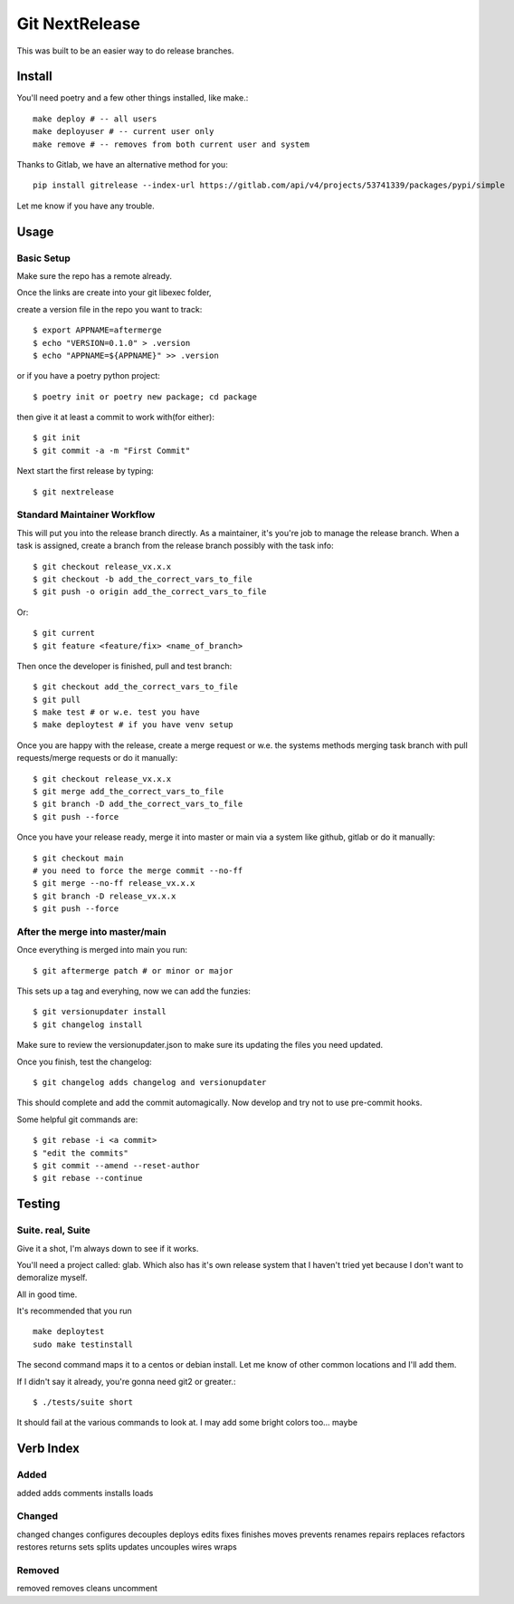 Git NextRelease
=================

This was built to be an easier way to do release branches. 

Install
-------

You'll need poetry and a few other things installed, like make.::

    make deploy # -- all users
    make deployuser # -- current user only
    make remove # -- removes from both current user and system

Thanks to Gitlab, we have an alternative method for you::

    pip install gitrelease --index-url https://gitlab.com/api/v4/projects/53741339/packages/pypi/simple

Let me know if you have any trouble.

Usage
-----

Basic Setup 
^^^^^^^^^^^

Make sure the repo has a remote already.

Once the links are create into your git libexec folder,

create a version file in the repo you want to track::
    
    $ export APPNAME=aftermerge
    $ echo "VERSION=0.1.0" > .version
    $ echo "APPNAME=${APPNAME}" >> .version


or if you have a poetry python project:: 

    $ poetry init or poetry new package; cd package


then give it at least a commit to work with(for either)::
    
    $ git init
    $ git commit -a -m "First Commit"


Next start the first release by typing::

    $ git nextrelease


Standard Maintainer Workflow
^^^^^^^^^^^^^^^^^^^^^^^^^^^^

This will put you into the release branch directly.
As a maintainer, it's you're job to manage the release branch. 
When a task is assigned, create a branch from the release branch 
possibly with the task info::

    $ git checkout release_vx.x.x
    $ git checkout -b add_the_correct_vars_to_file
    $ git push -o origin add_the_correct_vars_to_file

Or::

    $ git current
    $ git feature <feature/fix> <name_of_branch>


Then once the developer is finished, pull and test branch::

    $ git checkout add_the_correct_vars_to_file
    $ git pull
    $ make test # or w.e. test you have
    $ make deploytest # if you have venv setup


Once you are happy with the release, create a merge request or w.e. the systems methods merging task branch with pull requests/merge requests
or do it manually::

    $ git checkout release_vx.x.x
    $ git merge add_the_correct_vars_to_file
    $ git branch -D add_the_correct_vars_to_file
    $ git push --force


Once you have your release ready, merge it into master or main via a system like github, gitlab
or do it manually::

    $ git checkout main
    # you need to force the merge commit --no-ff
    $ git merge --no-ff release_vx.x.x
    $ git branch -D release_vx.x.x
    $ git push --force


After the merge into master/main
^^^^^^^^^^^^^^^^^^^^^^^^^^^^^^^^

Once everything is merged into main you run::

    $ git aftermerge patch # or minor or major


This sets up a tag and everyhing, now we can add the funzies:: 

    $ git versionupdater install
    $ git changelog install


Make sure to review the versionupdater.json to make sure its updating the files you need updated.

Once you finish, test the changelog::

    $ git changelog adds changelog and versionupdater


This should complete and add the commit automagically. 
Now develop and try not to use pre-commit hooks.

Some helpful git commands are::

    $ git rebase -i <a commit>
    $ "edit the commits"
    $ git commit --amend --reset-author
    $ git rebase --continue


Testing
-------

Suite. real, Suite
^^^^^^^^^^^^^^^^^^

Give it a shot, I'm always down to see if it works. 

You'll need a project called: glab. Which also has it's own release system that I haven't tried yet because I don't want to demoralize myself.

All in good time.

It's recommended that you run ::

    make deploytest 
    sudo make testinstall


The second command maps it to a centos or debian install. Let me know of other common locations and I'll add them.

If I didn't say it already, you're gonna need git2 or greater.:: 

    $ ./tests/suite short


It should fail at the various commands to look at. I may add some bright colors too... maybe


Verb Index
----------

Added
^^^^^
added
adds
comments
installs
loads


Changed
^^^^^^^
changed
changes
configures
decouples
deploys
edits
fixes
finishes
moves
prevents
renames
repairs
replaces
refactors
restores
returns
sets
splits
updates
uncouples
wires
wraps


Removed
^^^^^^^
removed
removes
cleans
uncomment
